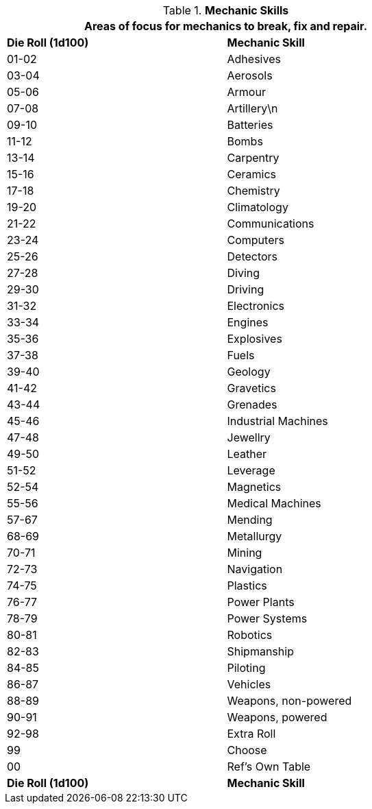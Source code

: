 // Table 8.5 Mechanic Skills
.*Mechanic Skills*
[width="75%",cols="^,<",frame="all", stripes="even"]
|===
2+<|Areas of focus for mechanics  to break, fix and repair.

s|Die Roll (1d100)
s|Mechanic Skill

|01-02
|Adhesives

|03-04
|Aerosols

|05-06
|Armour

|07-08
|Artillery\n

|09-10
|Batteries

|11-12
|Bombs

|13-14
|Carpentry

|15-16
|Ceramics

|17-18
|Chemistry

|19-20
|Climatology

|21-22
|Communications

|23-24
|Computers

|25-26
|Detectors

|27-28
|Diving

|29-30
|Driving

|31-32
|Electronics

|33-34
|Engines

|35-36
|Explosives

|37-38
|Fuels

|39-40
|Geology

|41-42
|Gravetics

|43-44
|Grenades

|45-46
|Industrial Machines

|47-48
|Jewellry

|49-50
|Leather

|51-52
|Leverage

|52-54
|Magnetics

|55-56
|Medical Machines

|57-67
|Mending

|68-69
|Metallurgy

|70-71
|Mining

|72-73
|Navigation

|74-75
|Plastics

|76-77
|Power Plants

|78-79
|Power Systems

|80-81
|Robotics

|82-83
|Shipmanship

|84-85
|Piloting

|86-87
|Vehicles

|88-89
|Weapons, non-powered

|90-91
|Weapons, powered

|92-98
|Extra Roll

|99 
|Choose

|00
|Ref's Own Table

s|Die Roll (1d100)
s|Mechanic Skill
|===
